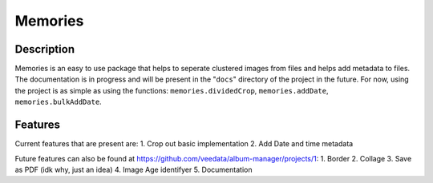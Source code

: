 ======
Memories
======


Description
------

Memories is an easy to use package that helps to seperate clustered images from files and helps add metadata to files. The documentation is in progress and will be present in the "``docs``" directory of the project in the future. For now, using the project is as simple as using the functions: ``memories.dividedCrop``, ``memories.addDate``, ``memories.bulkAddDate``.


Features
------

Current features that are present are: 
1. Crop out basic implementation
2. Add Date and time metadata 

Future features can also be found at https://github.com/veedata/album-manager/projects/1:
1. Border
2. Collage
3. Save as PDF (idk why, just an idea)
4. Image Age identifyer
5. Documentation
